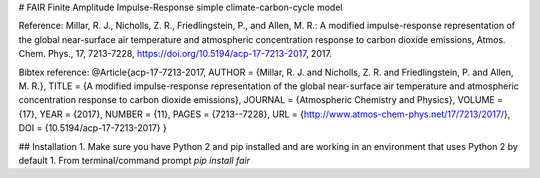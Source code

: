 # FAIR
Finite Amplitude Impulse-Response simple climate-carbon-cycle model 

Reference: Millar, R. J., Nicholls, Z. R., Friedlingstein, P., and Allen, M. R.: A modified impulse-response representation of the global near-surface air temperature and atmospheric concentration response to carbon dioxide emissions, Atmos. Chem. Phys., 17, 7213-7228, https://doi.org/10.5194/acp-17-7213-2017, 2017.

Bibtex reference: 
@Article{acp-17-7213-2017,
AUTHOR = {Millar, R. J. and Nicholls, Z. R. and Friedlingstein, P. and Allen, M. R.},
TITLE = {A modified impulse-response representation of the global near-surface air temperature and atmospheric concentration response to carbon dioxide emissions},
JOURNAL = {Atmospheric Chemistry and Physics},
VOLUME = {17},
YEAR = {2017},
NUMBER = {11},
PAGES = {7213--7228},
URL = {http://www.atmos-chem-phys.net/17/7213/2017/},
DOI = {10.5194/acp-17-7213-2017}
}

## Installation
1. Make sure you have Python 2 and pip installed and are working in an environment that uses Python 2 by default
1. From terminal/command prompt `pip install fair`


